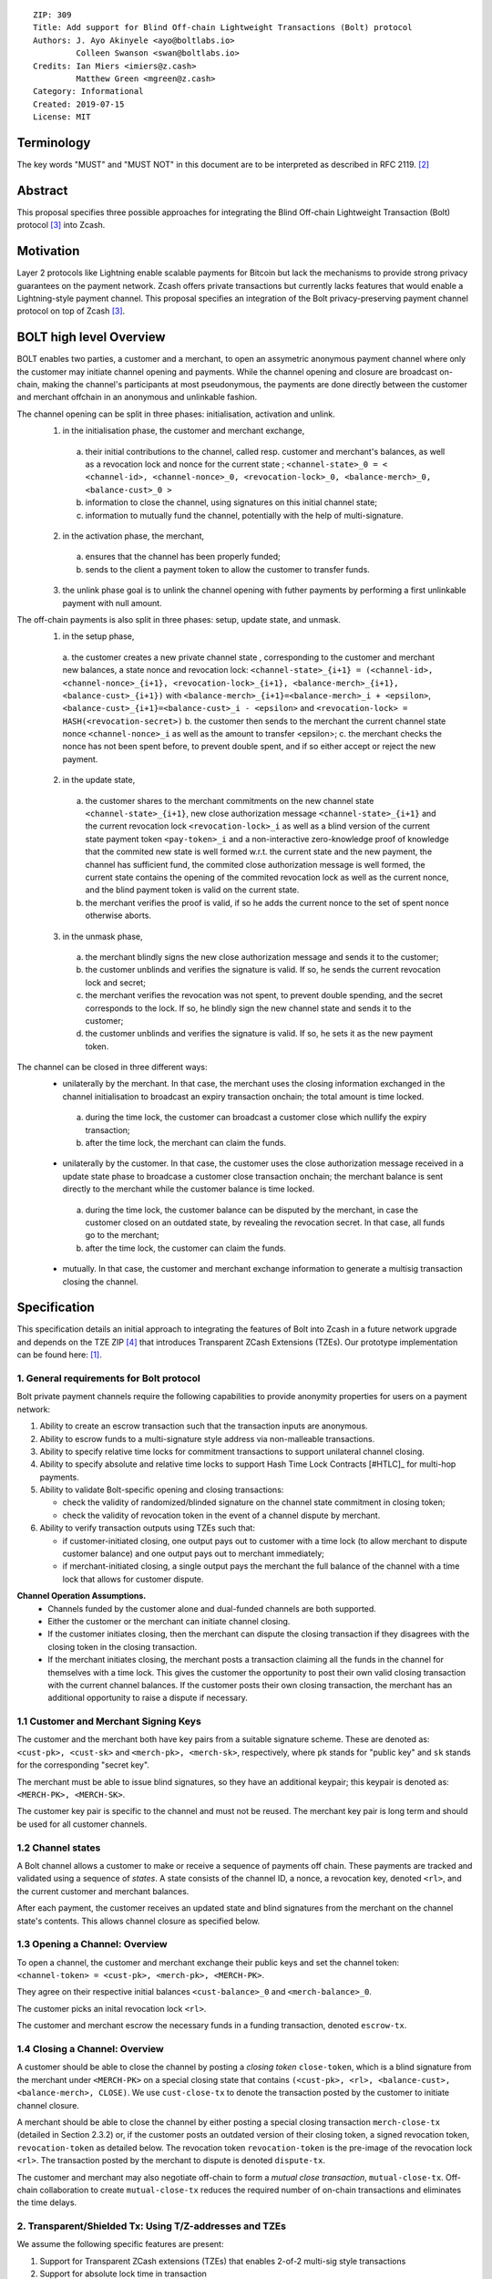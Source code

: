 ::

  ZIP: 309
  Title: Add support for Blind Off-chain Lightweight Transactions (Bolt) protocol
  Authors: J. Ayo Akinyele <ayo@boltlabs.io>
           Colleen Swanson <swan@boltlabs.io>
  Credits: Ian Miers <imiers@z.cash>
           Matthew Green <mgreen@z.cash>
  Category: Informational
  Created: 2019-07-15
  License: MIT


Terminology
===========

The key words "MUST" and "MUST NOT" in this document are to be interpreted as described in RFC 2119. [#RFC2119]_

Abstract
========

This proposal specifies three possible approaches for integrating the Blind Off-chain Lightweight Transaction (Bolt) protocol [#bolt-paper]_ into Zcash.

Motivation
==========

Layer 2 protocols like Lightning enable scalable payments for Bitcoin but lack the mechanisms to provide strong privacy guarantees on the payment network. Zcash offers private transactions but currently lacks features that would enable a Lightning-style payment channel. This proposal specifies an integration of the Bolt privacy-preserving payment channel protocol on top of Zcash [#bolt-paper]_.

BOLT high level Overview
========================

BOLT enables two parties, a customer and a merchant, to open an assymetric anonymous payment channel where only the customer may initiate channel opening and payments. While the channel opening and closure are broadcast on-chain, making the channel's participants at most pseudonymous, the payments are done directly between the customer and merchant offchain in an anonymous and unlinkable fashion.

The channel opening can be split in three phases: initialisation, activation and unlink.
 1. in the initialisation phase, the customer and merchant exchange,
  a. their initial contributions to the channel, called resp. customer and merchant's balances, as well as a revocation lock and nonce for the current state ; ``<channel-state>_0 = < <channel-id>, <channel-nonce>_0, <revocation-lock>_0, <balance-merch>_0, <balance-cust>_0 >``
  b. information to close the channel, using signatures on this initial channel state;
  c. information to mutually fund the channel, potentially with the help of multi-signature.
 2. in the activation phase, the merchant,
  a. ensures that the channel has been properly funded;
  b. sends to the client a payment token to allow the customer to transfer funds.
 3. the unlink phase goal is to unlink the channel opening with futher payments by performing a first unlinkable payment with null amount.

The off-chain payments is also split in three phases: setup, update state, and unmask.
 1. in the setup phase,
  a. the customer creates a new private channel state , corresponding to the customer and merchant new balances, a state nonce and revocation lock:
  ``<channel-state>_{i+1} = (<channel-id>, <channel-nonce>_{i+1}, <revocation-lock>_{i+1}, <balance-merch>_{i+1}, <balance-cust>_{i+1})`` with ``<balance-merch>_{i+1}=<balance-merch>_i + <epsilon>``, ``<balance-cust>_{i+1}=<balance-cust>_i - <epsilon>`` and ``<revocation-lock> = HASH(<revocation-secret>)``
  b. the customer then sends to the merchant the current channel state nonce ``<channel-nonce>_i`` as well as the amount to transfer <epsilon>;
  c. the merchant checks the nonce has not been spent before, to prevent double spent, and if so either accept or reject the new payment.
 2. in the update state,
  a. the customer shares to the merchant commitments on the new channel state ``<channel-state>_{i+1}``, new close authorization message ``<channel-state>_{i+1}`` and the current revocation lock ``<revocation-lock>_i`` as well as a blind version of the current state payment token ``<pay-token>_i`` and a non-interactive zero-knowledge proof of knowledge that the commited new state is well formed w.r.t. the current state and the new payment, the channel has sufficient fund, the commited close authorization message is well formed, the current state contains the opening of the commited revocation lock as well as the current nonce, and the blind payment token is valid on the current state.
  b. the merchant verifies the proof is valid, if so he adds the current nonce to the set of spent nonce otherwise aborts.
 3. in the unmask phase,
  a. the merchant blindly signs the new close authorization message and sends it to the customer;
  b. the customer unblinds and verifies the signature is valid. If so, he sends the current revocation lock and secret;
  c. the merchant verifies the revocation was not spent, to prevent double spending, and the secret corresponds to the lock. If so, he blindly sign the new channel state and sends it to the customer;
  d. the customer unblinds and verifies the signature is valid. If so, he sets it as the new payment token.

The channel can be closed in three different ways:
 - unilaterally by the merchant. In that case, the merchant uses the closing information exchanged in the channel initialisation to broadcast an expiry transaction onchain; the total amount is time locked.
  a. during the time lock, the customer can broadcast a customer close which nullify the expiry transaction;
  b. after the time lock, the merchant can claim the funds.
 - unilaterally by the customer. In that case, the customer uses the close authorization message received in a update state phase to broadcase a customer close transaction onchain; the merchant balance is sent directly to the merchant while the customer balance is time locked.
  a. during the time lock, the customer balance can be disputed by the merchant, in case the customer closed on an outdated state, by revealing the revocation secret. In that case, all funds go to the merchant;
  b. after the time lock, the customer can claim the funds.
 - mutually. In that case, the customer and merchant exchange information to generate a multisig transaction closing the channel.



Specification
=============

This specification details an initial approach to integrating the features of Bolt into Zcash in a future network upgrade and depends on the TZE ZIP [#zip-0222]_ that introduces Transparent ZCash Extensions (TZEs). Our prototype implementation can be found here: [#BoltPrototype]_.

1. General requirements for Bolt protocol
-----------------------------------------

Bolt private payment channels require the following capabilities to provide anonymity properties for users on a payment network:

(1) Ability to create an escrow transaction such that the transaction inputs are anonymous.
(2) Ability to escrow funds to a multi-signature style address via non-malleable transactions.
(3) Ability to specify relative time locks for commitment transactions to support unilateral channel closing.
(4) Ability to specify absolute and relative time locks to support Hash Time Lock Contracts [#HTLC]_ for multi-hop payments.
(5) Ability to validate Bolt-specific opening and closing transactions:

    - check the validity of randomized/blinded signature on the channel state commitment in closing token;
    - check the validity of revocation token in the event of a channel dispute by merchant.

(6) Ability to verify transaction outputs using TZEs such that:

    - if customer-initiated closing, one output pays out to customer with a time lock (to allow merchant to dispute customer balance) and one output pays out to merchant immediately;
    - if merchant-initiated closing, a single output pays the merchant the full balance of the channel with a time lock that allows for customer dispute.

**Channel Operation Assumptions.**
 - Channels funded by the customer alone and dual-funded channels are both supported.
 - Either the customer or the merchant can initiate channel closing.
 - If the customer initiates closing, then the merchant can dispute the closing transaction if they disagrees with the closing token in the closing transaction.
 - If the merchant initiates closing, the merchant posts a transaction claiming all the funds in the channel for themselves with a time lock. This gives the customer the opportunity to post their own valid closing transaction with the current channel balances. If the customer posts their own closing transaction, the merchant has an additional opportunity to raise a dispute if necessary.

1.1 Customer and Merchant Signing Keys
--------------------------------------

The customer and the merchant both have key pairs from a suitable signature scheme. These are denoted as:
``<cust-pk>, <cust-sk>`` and 
``<merch-pk>, <merch-sk>``, respectively, where ``pk`` stands for "public key" and ``sk`` stands for the corresponding "secret key".

The merchant must be able to issue blind signatures, so they have an additional keypair; this keypair is denoted as:
``<MERCH-PK>, <MERCH-SK>``.

The customer key pair is specific to the channel and must not be reused. The merchant key pair is long term and should be used for all customer channels. 

1.2 Channel states
-------------
A Bolt channel allows a customer to make or receive a sequence of payments off chain. These payments are tracked and validated using a sequence of *states*. A state consists of the channel ID, a nonce, a revocation key, denoted ``<rl>``, and the current customer and merchant balances.

After each payment, the customer receives an updated state and blind signatures from the merchant on the channel state's contents. This allows channel closure as specified below.

1.3 Opening a Channel: Overview
--------------------------------------
To open a channel, the customer and merchant exchange their public keys and set the channel token: ``<channel-token> = <cust-pk>, <merch-pk>, <MERCH-PK>``. 

They agree on their respective initial balances ``<cust-balance>_0`` and ``<merch-balance>_0``.

The customer picks an inital revocation lock ``<rl>``.

The customer and merchant escrow the necessary funds in a funding transaction, denoted ``escrow-tx``. 

1.4 Closing a Channel: Overview
--------------------------------------

A customer should be able to close the channel by posting a *closing token* ``close-token``, which is a blind signature from the merchant under ``<MERCH-PK>`` on a special closing state that contains ``(<cust-pk>, <rl>, <balance-cust>, <balance-merch>, CLOSE)``. We use ``cust-close-tx`` to denote the transaction posted by the customer to initiate channel closure.

A merchant should be able to close the channel by either posting a special closing transaction ``merch-close-tx`` (detailed in Section 2.3.2) or, if the customer posts an outdated version of their closing token, a signed revocation token, ``revocation-token`` as detailed below. The revocation token ``revocation-token`` is the pre-image of the revocation lock ``<rl>``. The transaction posted by the merchant to dispute is denoted ``dispute-tx``.

The customer and merchant may also negotiate off-chain to form a *mutual close transaction*, ``mutual-close-tx``. Off-chain collaboration to create ``mutual-close-tx`` reduces the required number of on-chain transactions and eliminates the time delays.

2. Transparent/Shielded Tx: Using T/Z-addresses and TZEs
-------------

We assume the following specific features are present:

(1) Support for Transparent ZCash extensions (TZEs) that enables 2-of-2 multi-sig style transactions
(2) Support for absolute lock time in transaction
(3) Support for relative lock time in transparent extension
(4) Support for shielded inputs and outputs
(5) A fix against transaction malleability
(6) ``BOLT`` logic expressed as TZEs. We will use the Bolt TZEs defined in Section 2.1: ``open-channel``, ``cust-close``, and ``merch-close``.

**Privacy Limitations**. The aggregate balance of the channel will be revealed in the funding transaction ``escrow-tx``. The final splitting of funds at channel closing will also be revealed to the network. However, for channel opening and closing, the identity of the participants remains hidden. Channel opening and closing will also be distinguishable on the network due to use of TZEs.

**Channel Opening**. The funding transaction ``escrow-tx`` spends ZEC from one or more shielded addresses to a transparent output that is encumbered by a Bolt TZE precondition. See Section 2.1 for what the funding transaction looks like when instantiated using TZEs.

2.1 Bolt TZEs
--------------------------------------

Transparent extensions take as input a ``predicate``, ``witness``, and ``context`` and then output a ``True`` or ``False`` on the stack. Bolt-specific transparent extensions are deterministic and any malleation of the ``witness`` will result in a ``False`` output. The TZEs are as follows:

1. mode 1: ``open-channel``. The purpose of this TZE is to encumber the funding transaction such that either party may initiate channel closing as detailed above in Section 1.3. The extension is structured as follows:

	a. ``precondition``: The predicate consists of ``<<channel-token> || <merch-close-address>>``, where ``<channel-token> = <<cust-pk> || <merch-pk> || <MERCH-PK>>`` contains three public keys, one for the customer and two for the merchant, and an address ``<merch-close-address>`` for the merchant at which to receive funds from a customer-initiated close.
	
	b. ``witness``: The witness is defined as follows, where the first byte is used to denote witness type:
	
    		1. ``<<0x0> || <balance-cust> || <balance-merch> || <cust-sig> || <merch-sig>>``
    		2. ``<<0x1> || <balance-cust> || <balance-merch> || <cust-sig> || <rl> || <closing-token>>``
  	
	c. ``tze_verify`` behaves as follows:
	
    		1. If witness is of type ``0x0``, check that 2 new outputs are created, with the specified balances (unless one of the balances is zero), and that the signatures verify.
    		2. If witness is of type ``0x1``, check that 2 new outputs are created (unless one of the balances is zero), with the specified balances:
		
      			+ one paying ``<balance-merch>`` to ``<merch-close-address>`` 
      			+ one paying a ``cust-close`` TZE containing ``<channel-token>`` and ``<channel-state> = <<rl> || <balance-cust> || <balance-merch>>``
			
      			Also check that ``<cust-sig>`` is a valid signature and that ``<closing-token>`` contains a valid signature under ``<MERCH-PK>`` on ``<<cust-pk> || <rl> || <balance-cust> || <balance-merch> || CLOSE>``.

2. mode 2: ``cust-close``. The purpose of this TZE is to allow the customer to initiate channel closure as specified in Section 1.3. The extension is specified as follows:

	a. ``precondition``: ``<<channel-token> || <block-height> || <channel-state>>``, where
	
		1. ``<channel-token> = <<cust-pk> || <merch-pk> || <MERCH-PK>>``,
		2. ``<block_height>`` is the earliest block-height when balance can be spend, and
		3. ``<channel-state> = <<rl> || <balance-cust> || <balance-merch>>``.
	b. ``witness``: The witness is defined as one of the following, where the first byte is used to denote witness type:
	
		1. ``<<0x0> || <cust-sig>>``
		2. ``<<0x1> || <merch-sig> || <address> || <revocation-token>>``
	c. ``tze_verify`` behaves as follows:
	
		1. If witness is of type ``0x0``, check that ``<cust-sig>`` is valid and ``<block-height>`` has been reached
		2. If witness is of type ``0x1``, check that 1 output is created paying ``<balance-cust>`` to ``<address>``. Also check that ``<merch-sig>`` is a valid signature on ``<<address> || <revocation-token>>`` and that ``<revocation-token>`` contains a valid signature under ``<rl>`` on ``<<rl> || REVOKED>``.

3. mode 3: ``merch-close``. The purpose of this TZE is to allow a merchant to initiate channel closure as specified in Section 1.3. The extension is specified as follows:

	a. ``precondition``: ``<<channel-token> || <block-height> || <merch-close-address>>``.
	b. ``witness`` is defined as one of the following, where the first byte is used to denote witness type:
	
		1. ``<<0x0> || <merch-sig>>``
		2. ``<<0x1> || <cust-sig> || <channel-state> || <closing-token>>``, where ``<channel-state> = <<rl> || <balance-cust> || <balance-merch>>``.
	c. ``tze_verify`` behaves as follows:
		
			1. If witness is of type ``0x0``, check that ``<merch-sig>`` is valid and ``<block-height>`` has been reached
			2. If witness is of type ``0x1``, check that 2 new outputs are created (unless one of the balances is zero), with the specified balances:
			
				+ one paying ``<balance-merch>`` to ``<merch-close-address>`` 
 				+ one paying a ``cust_close`` TZE containing ``<channel-state> = <<rl> || <balance-cust> || <balance-merch>>``  and ``<channel-token>``. 
				
				Also check that ``<cust-sig>`` is a valid signature and that ``<closing-token>`` contains a valid signature under ``<MERCH-PK>`` on ``<<cust-pk> || <rl> || <balance-cust> || <balance-merch> || CLOSE>``.


2.2 Channel establishment and Funding Transaction
--------------------------------------
The funding transaction ``escrow-tx`` by default has 2 shielded inputs (but can be up to some N) and an ``open-channel`` TZE output with predicate ``<<channel-token> <merch-close-address>>``. 

* ``lock_time``: 0
* ``nExpiryHeight``: 0
* ``valueBalance``: funding amount + transaction fee
* ``nShieldedSpend``: 1 or N (if funded by both customer and merchant)
* ``vShieldedSpend[0]``: tx for customer’s note commitment and nullifier for the coins

  - ``cv``: commitment for the input note
  - ``root``: root hash of note commitment tree at some block height
  - ``nullifier``: unique serial number of the input note
  - ``rk``: randomized pubkey for spendAuthSig
  - ``zkproof``: zero-knowledge proof for the note
  - ``spendAuthSig``: signature authorizing the spend

* ``vShieldedSpend[1..N]``: additional tx for customer's note commitment and nullifier for the coins

  - ``cv``: commitment for the input note
  - ``root``: root hash of note commitment tree at some block height
  - ``nullifier``: unique serial number of the input note
  - ``rk``: randomized pubkey for spendAuthSig
  - ``zkproof``: zero-knowledge proof for the note
  - ``spendAuthSig``: signature authorizing the spend
* ``tx_out_count``: 1
* ``tx_out``: (via a transparent extension)

  - ``scriptPubKey``: ``PROGRAM PUSHDATA( <open-channel> || <<channel-token> || <merch-close-address>> )``

* ``bindingSig``: a signature that proves that (1) the total value spent by Spend transfers - Output transfers = value balance field.

The customer and merchant collaborate to create the customer's initial closing token ``closing-token`` and the merchant closing transaction ``merch-close-tx`` before signing and sending ``escrow-tx`` to the network. Once the transaction has been confirmed, the payment channel is established.

2.3 Channel Closing
--------------------------------------
2.3.1 Customer-initiated channel closing.
-------------------------------
To initiated channel closure, a customer posts the transaction ``cust-close-tx`` that spends from ``escrow-tx`` and contains two outputs: (1) an output that can be spent immediately by the merchant and (2) a ``cust-close`` TZE output that can be spent either by the customer after a relative timeout or by the merchant with a revocation token. This approach allows the merchant to dispute if the customer posts a transaction containing a spent closing token (i.e., a closing token that is valid from the network's perspective but outdated from the merchant's perspective).

The transaction ``cust-close-tx`` is as follows:

* ``version``: specify version number
* ``groupid``: specify group id
* ``locktime``: should be set such that closing transactions can be included in a current block.
* ``txin`` count: 1

   - ``txin[0]`` outpoint: references the funding transaction txid and output_index
   - ``txin[0]`` script bytes: 0
   - ``txin[0]`` scriptSig: ``PROGRAM PUSHDATA( <open-channel> || <<0x1> || <balance-cust> || <balance-merch> || <cust-sig> || <rl> || <closing-token>> )``

* ``txout`` count: 2
* ``txouts``:

  * ``to_customer``: a ``cust-close`` TZE output.
  
      - ``amount``: ``<balance-cust>``
      - ``nSequence: <time-delay>``
      - ``scriptPubKey``: ``PROGRAM PUSHDATA( <cust-close> || <<channel-token> || <channel-state>>  )``

  * ``to_merchant``: a P2PKH output sending funds to the merchant, i.e.
  
      - ``scriptPubKey``: ``0 <20-byte-key-hash of merch-close-address>``
      - ``amount``: ``<balance-merch>``
      - ``nSequence``: 0

To redeem the ``to_customer`` output, the customer posts a secondary closing transaction after the appropriate time delay with the following ``scriptSig``:

	``PROGRAM PUSHDATA( <cust-close> || <<0x0> || <cust-sig> || <block-height>> )``

where the ``witness`` consists of a first byte ``0x0`` to indicate the witness type followed by the customer signature and the current block height (used to ensure that timeout reached). 

If the customer posts a spent closing token, the merchant can dispute and redeem the ``to_customer`` output by posting a transaction ``dispute-tx`` that spends from ``cust-close-tx`` with the following ``scriptSig``:

	``PROGRAM PUSHDATA( <cust-close> || <<0x1> || <merch-sig> || <revocation-token>> )``

where the ``witness`` consists of a first byte ``0x1`` to indicate the witness type followed by the merchant signature and the revocation token.

2.3.2 Merchant-initiated channel closure
-------------------------------
To initiate channel closure, the merchant posts the following transaction ``merch-close-tx`` (formed and signed during channel establishment) that spends from ``escrow-tx``:

* ``version``: specify version number
* ``groupid``: specify group id
* ``locktime``: should be set such that closing transactions can be included in a current block.
* ``txin`` count: 1

   - ``txin[0]`` outpoint: references the funding transaction txid and output_index
   - ``txin[0]`` script bytes: 0
   - ``txin[0]`` scriptSig: ``PROGRAM PUSHDATA( <open-channel> || <<0x0> || <balance-cust> || <balance-merch> || <cust-sig> || <merch-sig>> )``

* ``txout`` count: 1
* ``txouts``:

  * ``to_merchant``: a ``merch-close`` TZE output.
  
      - ``amount``: sum of ``<balance-cust>`` and ``<balance-merch>``
      - ``nSequence: <time-delay>``
      - ``scriptPubKey``: ``PROGRAM PUSHDATA( <merch-close> || <<channel-token> || <merch-close-address>> )``

To spend this output, the merchant posts a secondary closing transaction after the appropriate time delay with the following ``scriptSig``:

	``PROGRAM PUSHDATA( <merch-close> || <<0x0> || <merch-sig> || <block-height>> )``

where the ``witness`` consists of a first byte ``0x0`` to indicate witness type, followed by the merchant signature and the current block height (used to ensure that the timeout has been reached). 

If the customer sees ``merch-close-tx`` on chain, and the current customer balance in the channel is actually non-zero, the customer should post their own closing transaction. This closing transaction is nearly identical to that specified in the customer-initiated channel closure section above and allows for merchant dispute in the same way:

* ``version``: specify version number
* ``groupid``: specify group id
* ``locktime``: should be set such that closing transactions can be included in a current block.
* ``txin`` count: 1

   - ``txin[0]`` outpoint: references the ``merch-close-tx`` txid and output_index
   - ``txin[0]`` script bytes: 0
   - ``txin[0]`` scriptSig: ``PROGRAM PUSHDATA( <merch-close> || <<0x1> || <balance-cust> || <balance-merch> || <cust-sig> || <rl> || <closing-token>> )``

* ``txout`` count: 2
* ``txouts``:

  * ``to_customer``: a ``cust-close`` TZE output.
  
      - ``amount``: ``<balance-cust>``
      - ``nSequence: <time-delay>``
      - ``scriptPubKey``: ``PROGRAM PUSHDATA( <cust-close> || <<channel-token> || <channel-state>>  )``

  * ``to_merchant``: a P2PKH output sending funds to the merchant, i.e.
  
      * ``scriptPubKey``: ``0 <20-byte-key-hash of merch-close-address>``
      * ``amount``: ``<balance-merch>``
      * ``nSequence``: 0


2.3.3 Mutual closing
-------------
The customer and merchant can alternatively collaborate off-chain to create a mutual closing transaction ``mutual-close-tx`` that spends from ``escrow-tx``. This transaction is as follows:


* ``version``: specify version number
* ``groupid``: specify group id
* ``locktime``: should be set such that closing transactions can be included in a current block.
* ``txin`` count: 1

   - ``txin[0]`` outpoint: references the funding transaction txid and output_index
   - ``txin[0]`` script bytes: 0
   - ``txin[0]`` scriptSig: ``PROGRAM PUSHDATA( <open-channel> || <<0x0> || <balance-cust> || <balance-merch> || <cust-sig> || <merch-sig>> )``

* ``txout`` count: 2
* ``txouts``:

  - ``to_customer``: an output paying ``<balance-cust>``
  - ``to_merchant``: an output paying ``<balance-merch>``
     

Reference Implementation
========================

.. [#BoltPrototype] _`Bolt TZE implementation for Zcash <https://github.com/boltlabs-inc/librustzcash>`

References
==========

.. [#RFC2119] `Key words for use in RFCs to Indicate Requirement Levels <https://tools.ietf.org/html/rfc2119>`_
.. [#bolt-paper] `Bolt: Anonymous Payment Channels for Decentralized Currencies <https://eprint.iacr.org/2016/701>`_
.. [#zip-0222] `ZIP 222: Transparent ZCash Extensions (Draft) <https://github.com/zcash/zips/pull/248>`_
